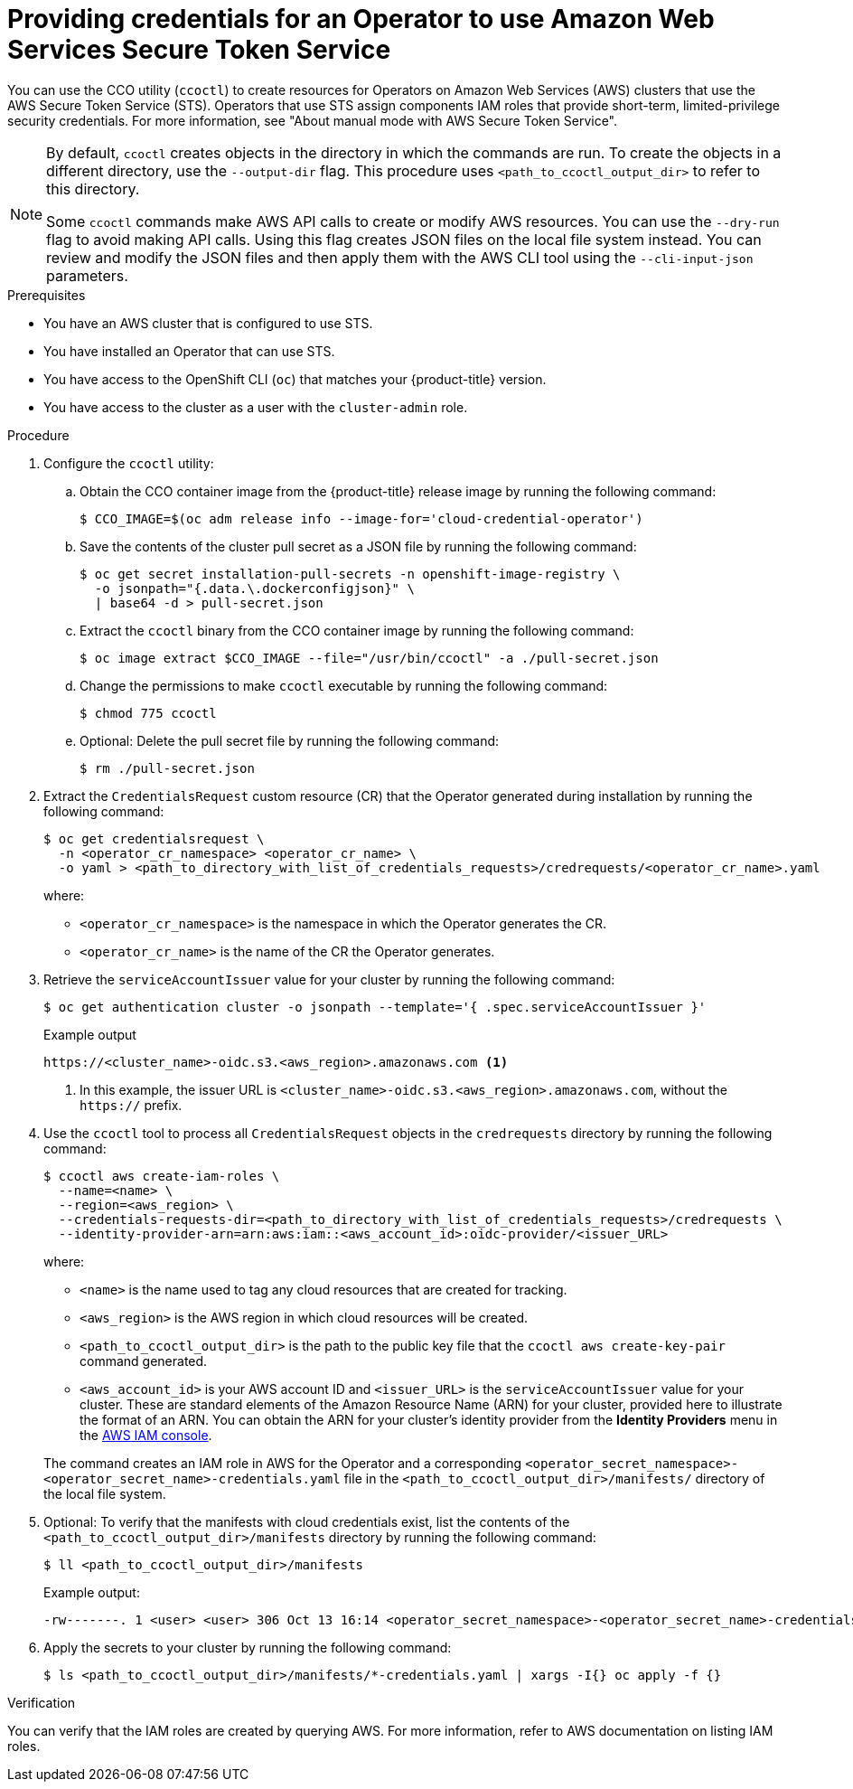// Module included in the following assemblies:
//
// * operators/admin/olm-adding-operators-to-cluster.adoc
// * storage/persistent_storage/persistent-storage-csi-aws-efs.adoc
// * storage/container_storage_interface/persistent-storage-csi-aws-efs.adoc
// * storage/container_storage_interface/osd-persistent-storage-aws-efs-csi.adoc
// * storage/container_storage_interface/rosa-persistent-storage-aws-efs-csi.adoc

ifeval::["{context}" == "olm-adding-operators-to-a-cluster"]
:olm-generic:
endif::[]
ifeval::["{context}" == "persistent-storage-csi-aws-efs"]
:csi-efs-sts:
endif::[]
ifeval::["{context}" == "osd-persistent-storage-aws-efs-csi"]
:csi-efs-sts:
endif::[]
ifeval::["{context}" == "persistent-storage-csi-aws-efs"]
:csi-efs-sts:
endif::[]

////
:README:

The 'olm-generic' version of this procedure is for Operators that are not known to create a `CredentialsRequest` custom resource that the user can simply copy and apply.

For Operators that do create an appropriate CR, the `ifndef::olm-generic[]` steps apply.

For Operators with additional special considerations, add an `ifeval` condition and include that content in a corresponding `ifdef` block (for example, the `ifdef::csi-efs-sts[]` statement below about drivers).
////

:_content-type: PROCEDURE
[id="olm-configuring-aws-sts_{context}"]
= Providing credentials for an Operator to use Amazon Web Services Secure Token Service

You can use the CCO utility (`ccoctl`) to create resources for Operators on Amazon Web Services (AWS) clusters that use the AWS Secure Token Service (STS). Operators that use STS assign components IAM roles that provide short-term, limited-privilege security credentials. For more information, see "About manual mode with AWS Secure Token Service".

//Special considerations for the AWS EFS CSI Driver Operator
ifdef::csi-efs-sts[]
Perform this procedure after installing the AWS EFS CSI Operator, but before installing the AWS EFS CSI driver as part of _Installing the AWS EFS CSI Driver Operator_ procedure. If you perform this procedure after installing the driver and creating volumes, your volumes will fail to mount into pods.

During installation, the AWS EFS CSI Driver Operator creates a `CredentialsRequest` custom resource (CR) named `openshift-aws-efs-csi-driver` in the `openshift-cloud-credential-operator` namespace. When you run `oc get credentialsrequest` in this procedure, use these values for `<operator_cr_name>` and `<operator_cr_namespace>`, respectively.
endif::[]

[NOTE]
====
By default, `ccoctl` creates objects in the directory in which the commands are run. To create the objects in a different directory, use the `--output-dir` flag. This procedure uses `<path_to_ccoctl_output_dir>` to refer to this directory.

Some `ccoctl` commands make AWS API calls to create or modify AWS resources. You can use the `--dry-run` flag to avoid making API calls. Using this flag creates JSON files on the local file system instead. You can review and modify the JSON files and then apply them with the AWS CLI tool using the `--cli-input-json` parameters.
====

.Prerequisites

* You have an AWS cluster that is configured to use STS.

* You have installed an Operator that can use STS.

* You have access to the OpenShift CLI (`oc`) that matches your {product-title} version.

* You have access to the cluster as a user with the `cluster-admin` role.

.Procedure

. Configure the `ccoctl` utility:

.. Obtain the CCO container image from the {product-title} release image by running the following command:
+
[source,terminal]
----
$ CCO_IMAGE=$(oc adm release info --image-for='cloud-credential-operator')
----

.. Save the contents of the cluster pull secret as a JSON file by running the following command:
+
[source,terminal]
----
$ oc get secret installation-pull-secrets -n openshift-image-registry \
  -o jsonpath="{.data.\.dockerconfigjson}" \
  | base64 -d > pull-secret.json
----

.. Extract the `ccoctl` binary from the CCO container image by running the following command:
+
[source,terminal]
----
$ oc image extract $CCO_IMAGE --file="/usr/bin/ccoctl" -a ./pull-secret.json
----

.. Change the permissions to make `ccoctl` executable by running the following command:
+
[source,terminal]
----
$ chmod 775 ccoctl
----

.. Optional: Delete the pull secret file by running the following command:
+
[source,terminal]
----
$ rm ./pull-secret.json
----

ifndef::olm-generic[]
. Extract the `CredentialsRequest` custom resource (CR) that the Operator generated during installation by running the following command:
+
[source,terminal]
----
$ oc get credentialsrequest \
  -n <operator_cr_namespace> <operator_cr_name> \
  -o yaml > <path_to_directory_with_list_of_credentials_requests>/credrequests/<operator_cr_name>.yaml
----
where:
+
--
** `<operator_cr_namespace>` is the namespace in which the Operator generates the CR.
** `<operator_cr_name>` is the name of the CR the Operator generates.
--
endif::[]

ifdef::olm-generic[]
. Create a `CredentialsRequest` custom resource (CR) YAML file, such as shown in the following example. Save the file in a `credrequests` directory to be processed by `ccoctl` in a subsequent step.
+
.Example `CredentialsRequest` custom resource
+
[source, yaml]
----
apiVersion: cloudcredential.openshift.io/v1
kind: CredentialsRequest
metadata:
  name: <operator_cr_name> <1>
  namespace: <operator_cr_namespace> <2>
spec:
  providerSpec:
    apiVersion: cloudcredential.openshift.io/v1
    kind: AWSProviderSpec
    statementEntries: <3>
    - action:
      - iam:ListAccessKeys:*
      effect: Allow
      resource: 'arn:aws:s3:::*'
  secretRef:
    name: <operator_secret_name> <4>
    namespace: <operator_secret_namespace> <5>
  serviceAccountNames:
  - <service_account_name> <6>
----
<1> Specify a name for the CR. For easier reference, choose a name related to the name of the Operator.
<2> Specify a namespace for the CR. For easier reference, choose a name related to the name of the Operator.
<3> Specify IAM JSON policy statement entries. The values in this example are provided for formatting clarification only and must be updated for the requirements of the Operator. For more information, see AWS documentation about link:https://docs.aws.amazon.com/IAM/latest/UserGuide/reference_policies_elements_statement.html[IAM JSON policy elements: Statement].
<4> Specify a name for the secret that will be used by the Operator. For easier reference, choose a name related to the name of the Operator.
<5> Specify the namespace in which the Operator that consumes the AWS credentials is deployed. For easier reference, choose a name related to the name of the Operator.
<6> Specify the name of the service account that is used by the Operator.
endif::[]

. Retrieve the `serviceAccountIssuer` value for your cluster by running the following command:
+
[source, terminal]
----
$ oc get authentication cluster -o jsonpath --template='{ .spec.serviceAccountIssuer }'
----
+
.Example output
+
[source, terminal]
----
https://<cluster_name>-oidc.s3.<aws_region>.amazonaws.com <1>
----
<1> In this example, the issuer URL is `<cluster_name>-oidc.s3.<aws_region>.amazonaws.com`, without the `https://` prefix.

. Use the `ccoctl` tool to process all `CredentialsRequest` objects in the `credrequests` directory by running the following command:
+
[source, terminal]
----
$ ccoctl aws create-iam-roles \
  --name=<name> \
  --region=<aws_region> \
  --credentials-requests-dir=<path_to_directory_with_list_of_credentials_requests>/credrequests \
  --identity-provider-arn=arn:aws:iam::<aws_account_id>:oidc-provider/<issuer_URL>
----
+
where:
+
--
** `<name>` is the name used to tag any cloud resources that are created for tracking.
** `<aws_region>` is the AWS region in which cloud resources will be created.
** `<path_to_ccoctl_output_dir>` is the path to the public key file that the `ccoctl aws create-key-pair` command generated.
** `<aws_account_id>` is your AWS account ID and `<issuer_URL>` is the `serviceAccountIssuer` value for your cluster. These are standard elements of the Amazon Resource Name (ARN) for your cluster, provided here to illustrate the format of an ARN. You can obtain the ARN for your cluster's identity provider from the *Identity Providers* menu in the link:https://console.aws.amazon.com/iam/[AWS IAM console].
--
+
The command creates an IAM role in AWS for the Operator and a corresponding `<operator_secret_namespace>-<operator_secret_name>-credentials.yaml` file in the `<path_to_ccoctl_output_dir>/manifests/` directory of the local file system.

. Optional: To verify that the manifests with cloud credentials exist, list the contents of the `<path_to_ccoctl_output_dir>/manifests` directory by running the following command:
+
[source,terminal]
----
$ ll <path_to_ccoctl_output_dir>/manifests
----
+
.Example output:
+
[source,terminal]
----
-rw-------. 1 <user> <user> 306 Oct 13 16:14 <operator_secret_namespace>-<operator_secret_name>-credentials.yaml
----

. Apply the secrets to your cluster by running the following command:
+
[source,terminal]
----
$ ls <path_to_ccoctl_output_dir>/manifests/*-credentials.yaml | xargs -I{} oc apply -f {}
----

.Verification

You can verify that the IAM roles are created by querying AWS. For more information, refer to AWS documentation on listing IAM roles.

ifeval::["{context}" == "olm-adding-operators-to-a-cluster"]
:!olm-generic:
endif::[]
ifeval::["{context}" == "persistent-storage-csi-aws-efs"]
:!csi-efs-sts:
endif::[]
ifeval::["{context}" == "osd-persistent-storage-aws-efs-csi"]
:!csi-efs-sts:
endif::[]
ifeval::["{context}" == "persistent-storage-csi-aws-efs"]
:!csi-efs-sts:
endif::[]